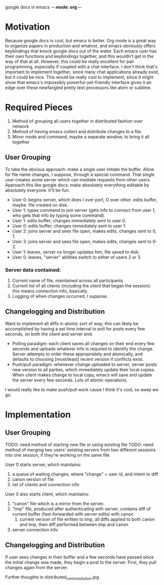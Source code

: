 google docs in emacs -*- mode: org -*-
#+STARTUP: showall

* Motivation

  Because google docs is cool, but emacs is better. Org mode is a great way to
  organize papers in production and whatnot, and emacs obviously offers
  keybindings that knock google docs out of the water. Each emacs user has their
  own functions and keybindings together, and this wouldn't get in the way of
  that at all. However, this could be really excellent for pair programming,
  especially if coupled with a chat interface. I don't think that's important to
  implement together, since many chat applications already exist, but it could
  be nice. This would be really cool to implement, since it might show that
  emacs's impossibly powerful-yet-friendly interface gives it an edge over
  these newfangled pretty text processors like atom or sublime.

* Required Pieces

  1. Method of grouping all users together in distributed fashion over network
  2. Method of having emacs collect and distribute changes to a file.
  3. Minor mode and command, maybe a separate window, to bring it all together

** User Grouping

   To take the obvious approach: make a single user initiate the buffer. Allow
   for file name changes, I suppose, through a special command. That single user
   creates some server which can mediate requests from other users. Approach
   this like google docs: make absolutely everything editable by absolutely
   everyone. It'll be fun.

   - User 0: begins server, which does I over port, O over other. edits buffer,
     maybe. file created on disk.
   - User 1: types command to join server (gets info to connect from user 1, who
     gets that info by typing some command).
   - User 1: edits buffer; changes immediately sent to user 0.
   - User 0: edits buffer; changes immediately sent to user 1.
   - User 2: joins server and sees file open, makes edits, changes sent to 0, 1.
   - User 3: joins server and sees file open, makes edits, changes sent to 0-2.
   - User 1: leaves, server no longer updates him, file saved to disk.
   - User 0: leaves, "server" abilities switch to either of users 2 or 3.

*** Server data contained:

    1. Current name of file, maintained across all participants
    2. Current list of all clients (including the client that began the
       session): this means connection info, basically.
    3. Logging of when changes occurred, I suppose.

** Changelogging and Distribution

   Want to implement all diffs in atomic sort of way; this can likely be
   accomplished by having a set time interval to poll for posts every few
   seconds, on both the client and server end.

   - Polling paradigm: each client saves all changes on their end every few
     seconds and uploads whatever info is required to identify the
     change. Server attempts to order these appropriately and atomically, and
     defaults to choosing [most/least] recent version if conflicts exist.
   - Push/pull paradigm: whenever change uploaded to server, server posts new
     version to all parties, which immediately update their local copies. When
     client makes change to local copy, emacs will save and update the server
     every few seconds. Lots of atomic operations.

   I would really like to make push/pull work cause I think it's cool, so away
   we go.

* Implementation

** User Grouping

   TODO: need method of starting new file or using existing file
   TODO: need method of merging two users' existing servers from two different
   sessions into one session, if they're working on the same file.

   User 0 starts server, which maintains:
   1. a queue of waiting changes, where "change" = user id, and intent to diff
   2. canon version of file
   3. list of clients and connection info
   User 0 also starts client, which maintains:
   1. "canon" file which is a mirror from the server.
   2. "tmp" file, produced after authenticating with server; contains diff of
      current buffer (fast-forwarded with server edits) with canon
      1. current version of file written to tmp, all diffs applied to both
         canon and tmp, then diff performed between tmp and canon
   3. server connection info

** Changelogging and Distribution

   If user sees changes in their buffer and a few seconds have passed since the
   initial change was made, they begin a post to the server. First, they pull
   changes again from the server.

   Further thoughts in distributed_control_solution.jpg

